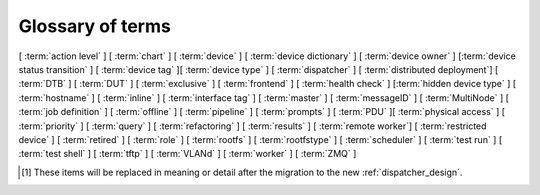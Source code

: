 .. _glossary:

..
   Please add new terms in alphabetical order and feel free to relocate
   existing terms to match. All terms are automatically added to the Sphinx
   index. Ensure that new terms added to the glossary are also linked from the
   body of the documentation. The glossary is a reference only, users are not
   expected to need to read the entire glossary to find the information. FIXME
   - need to add many more terms here

Glossary of terms
=================

[ :term:`action level` ]
[ :term:`chart` ]
[ :term:`device` ] [ :term:`device dictionary` ]
[ :term:`device owner` ] [:term:`device status transition` ]
[ :term:`device tag` ][ :term:`device type` ] [ :term:`dispatcher` ]
[ :term:`distributed deployment`] [ :term:`DTB` ] [ :term:`DUT` ]
[ :term:`exclusive` ]
[ :term:`frontend` ]
[ :term:`health check` ] [:term:`hidden device type` ] [ :term:`hostname` ]
[ :term:`inline` ] [ :term:`interface tag` ]
[ :term:`master` ] [ :term:`messageID` ] [ :term:`MultiNode` ]
[ :term:`job definition` ]
[ :term:`offline` ]
[ :term:`pipeline` ] [ :term:`prompts` ]
[ :term:`PDU` ][ :term:`physical access` ] [ :term:`priority` ]
[ :term:`query` ]
[ :term:`refactoring` ] [ :term:`results` ]
[ :term:`remote worker`] [ :term:`restricted device` ]
[ :term:`retired` ]
[ :term:`role` ] [ :term:`rootfs` ] [ :term:`rootfstype` ]
[ :term:`scheduler` ]
[ :term:`test run` ] [ :term:`test shell` ] [ :term:`tftp` ]
[ :term:`VLANd` ]
[ :term:`worker` ]
[ :term:`ZMQ` ]


.. glossary::

  action level
    The :term:`pipeline` is organised into sections and levels. The first
    section of the pipeline is given level 1. Sub tasks of that section start
    with level 1.1 and so on. Log files and job definitions will refer to
    actions using the level, e.g. to download the boot log of a job, the link
    will include the job ID, the action name and action level. e.g.
    ``job/8360/download/2.4.5-auto-login-action.log`` - job ID 8360, action
    level 2.4.5, action name auto-login-action. (The keyword ``download`` is
    used to separate the jobID from the action level.) Details of the action
    can then be accessed as: ``job/8360/definition#2.4.5``

    .. seealso:: :ref:`pipeline_construction`

  chart
    A chart allows users to track :term:`results` over time using
    :term:`queries <query>`.

  device
    A device in LAVA is an instance of a :term:`device type`.

    * Test writers: see :term:`device tag`

    * Admins: see :ref:`create_device_database` and :term:`device dictionary`.

    * Developers: see :ref:`naming_conventions`

  device dictionary
    The device dictionary holds data which is specific to one device within a
    group of devices of the same device type. For example, the power control
    commands which reference a single port number. The dictionary itself is a
    key:value store within the LAVA server database which admins can modify to
    set configuration values according to the :term:`pipeline` design.

    .. seealso:: :ref:`create_device_dictionary` and
      :ref:`viewing_device_dictionary_content`.

  device owner
    A device owner has permission to change the status of a particular device
    and update the free text description of a device. Note that superusers of
    the LAVA instance are always able to submit jobs to and administer any
    devices on that instance.

    .. seealso:: :ref:`device_owner_help` and :ref:`owner_actions`.

  device status transition
    A record of when a device changed :ref:`device_status`, who caused the
    transition, when the transition took place as well as any message assigned
    to the transition. Individual transitions can be viewed in LAVA at
    ``<server>scheduler/transition/<ID>`` where the ID is a sequential integer.
    If the transition was caused by a job, this view will link to that job.

  device tag
    A tag is a device specific label which describes specific hardware
    capabilities of this specific device. Test jobs using tags will fail if no
    suitable devices exist matching the requested device tag or tags. Tags are
    typically used when only a proportion of the devices of the specified type
    have hardware support for a particular feature, possibly because those
    devices have peripheral hardware connected or enabled. A device tag can
    only be created or assigned to a particular device by a lab admin. When
    requesting tags, remember to include a description of what the tagged
    device can provide to a Test Job.

  device type
    The common type of a number of devices in LAVA. The device type may have a
    :term:`health check` defined. Devices with the same device type will run
    the same health check at regular intervals. See :ref:`device_types`.

  dispatcher
    A machine to which multiple devices are connected. The dispatcher has
    ``lava-dispatcher`` installed and passes the commands to the device and
    other processes involved in running the LAVA test. A dispatcher does not
    need to be at the same location as the server which runs the scheduler. The
    term ``dispatcher`` relates to how the machine operates the
    ``lava-dispatch`` process using ``lava-slave``. The related term
    :term:`worker` relates to how the machine appears from the :term:`master`.

  distributed deployment
    A method of installing LAVA involving a single :term:`master` and one or
    more :term:`remote workers <remote worker>` which communicate with the
    master using :term:`ZMQ`. This method spreads the load of running tests on
    devices multiple dispatchers.

  DTB
    Device Tree Blob - file describing hardware configuration,
    commonly used on ARM devices with the Linux kernel. See
    https://en.wikipedia.org/wiki/Device_tree for more information.

  DUT
    Device Under Test - a quick way to refer to the :term:`device` in LAVA.

  exclusive
    Until the Pipeline (V2) migration is complete, a device can have **three**
    states:

    * JSON only - V1 dispatcher jobs only, V2 pipeline jobs rejected.
    * JSON and Pipeline support - both models supported.
    * Pipeline only - JSON submissions rejected.

    If the device is marked as ``pipeline`` in the admin interface and has a
    :term:`device dictionary`, that device can support pipeline submissions. If
    the device dictionary marks the device as **exclusive**, then the device
    can only support pipeline submissions::

     {% set exclusive = "True" %}

    The state of the device is indicated in the device type and device detail
    pages. Accepted submissions are marked with a tick, rejected submissions
    marked with a cross. See also :ref:`device_owner_help`.

    Exclusive devices are intended to allow admins and developers to make
    changes without being limited by having to retain compatibility with the V1
    support, e.g. to update the bootloader, to support new devices not
    supported by the current dispatcher at all or to indicate that the devices
    have completed a migration to the pipeline and prevent users mistakenly
    submitting old jobs.

    It is recommended to have pipeline support for all devices of the relevant
    device type before enabling exclusive pipeline support, especially if the
    device type has a :ref:`yaml_health_checks`

  frontend
    ``lava-server`` provides a generic `frontend` consisting of the Results,
    Queries, Job tables, Device tables and Charts. Many projects will need to
    customise this data to make it directly relevant to the developers. This is
    supported using the :ref:`xml_rpc` and REST API support.

    .. seealso:: :ref:`what_is_lava_not`

  hacking session
    A test job which uses a particular type of test definition to allow users
    to connect to a test device and interact with the test environment
    directly. Normally implemented by installing and enabling an SSH daemon
    inside the test image. Not all devices can support hacking sessions.

    .. seealso:: :ref:`hacking_session`.

  health check
    A test job for one specific :term:`device type` which is automatically run
    at regular intervals to ensure that the physical device is capable of
    performing the minimum range of tasks. If the health check fails on a
    particular device of the specified device type, LAVA will automatically put
    that device :term:`Offline`. Health checks have higher :term:`priority`
    than any other jobs.

    .. seealso:: :ref:`health_checks`.

  hidden device type
    A device type can be hidden by the LAVA administrators. Devices of a
    :ref:`v2_hidden_device_type` will only be visible to owners of at least
    once device of this type. Other users will not be able to access the job
    output, device status transition pages or bundle streams of devices of a
    hidden type. Devices of a hidden type will be shown as ``Unavailable`` in
    tables of test jobs and omitted from tables of devices and device types if
    the user viewing the table does not own any devices of the hidden type.

  hostname
    The unique name of this device in this LAVA instance, used to link all
    jobs, results and device information to a specific device configuration.

  inline
    A type of test definition which is contained within the job submission
    instead of being fetched from a URL. These are useful for debugging tests
    and are recommended for the synchronisation support within
    :term:`multinode` test jobs.

    .. seealso:: :ref:`inline_test_definitions`

  interface tag
     An interface tag is similar to :term:`device tag` but operate **solely**
     within the :term:`VLANd` support. An interface tag may be related to the
     link speed which is achievable on a particular switch and port - it may
     also embed information about that link.

     .. seealso:: :ref:`vland_device_tags`.

  job definition
    The original YAML submitted to create a job in LAVA is retained in the
    database and can be viewed directly from the job log. Although the YAML is
    the same, the YAML may well have changed since the job was submitted, so
    some care is required when modifying job definitions from old jobs to make
    a new submission. If the job was a :term:`MultiNode` job, the MultiNode
    definition will be the unchanged YAML from the original submission; the job
    definition will be the parsed YAML for this particular device within the
    MultiNode job.

  job context
    Test job definitions can include the ``context:`` dictionary at the top
    level. This is used to set values for selected values in the device
    configuration, subject to the administrator settings for the device
    templates and device dictionary. The most common :ref:`example
    <explain_first_job>` is to instruct the template to use the
    ``qemu-system-x86_64`` executable when starting a QEMU test job using the
    value ``arch: amd64``.

  master
    The master is a server machine with ``lava-server`` installed and it
    optionally supports one or more :term:`remote workers <remote worker>`

  messageID
    Each message sent using the :ref:`multinode_api` uses a ``messageID`` which
    is a string, unique within the group. It is recommended to make these
    strings descriptive using underscores instead of spaces. The messageID will
    be included the the log files of the test.

  MultiNode
     A single test job which runs across multiple devices.

     .. seealso:: :ref:`multinode_api`.

  offline
    A status of a device which allows jobs to be submitted and reserved for the
    device but where the jobs will not start to run until the device is online.
    Devices enter the offline state when a health check fails on that device or
    the administrator puts the device offline.

  parameters
    Parameters are used in a number of contexts in LAVA.

    * For the use of parameters to control test jobs see
      :ref:`test_action_parameters` and :ref:`overriding_constants`.

    * For the use of parameters within the codebase of the pipeline, see
      :ref:`developer_guide` and :ref:`naming_conventions`.

  PDU
    PDU is an abbreviation for Power Distribution Unit - a network-controlled
    set of relays which allow the power to the devices to be turned off and on
    remotely. Certain PDUs are supported by ``lavapdu-daemon`` to be able to
    hard reset devices in LAVA.

  physical access
    The user or group with physical access to the device, for example to fix a
    broken SD card or check for possible problems with physical connections.
    The user or group with physical access is recommended to be one of the
    superusers.

  pipeline
    Within LAVA, the ``pipeline`` is the V2 model for the dispatcher code where
    submitted jobs are converted to a pipeline of discrete actions - each
    pipeline is specific to the structure of that submission and the entire
    pipeline is validated before the job starts. The model integrates concepts
    like fail-early, error identification, avoid defaults, fail and diagnose
    later, as well as giving test writers more rope to make LAVA more
    transparent. See :ref:`dispatcher_design` and :ref:`pipeline_use_cases`.

  priority
    A job has a default priority of ``Medium``. This means that the job will be
    scheduled according to the submit time of the job, in a list of jobs of the
    same priority. Every :term:`health check` has a higher priority than any
    submitted job and if a health check is required, it will **always** run
    before any other jobs. Priority only has any effect while the job is queued
    as ``Submitted``.

  prompts
   A list of prompt strings which the test writer needs to specify in advance
   and which LAVA will use to determine whether the boot was successful. One of
   the specified prompts **must** match before the test can be started.

  query
    See :ref:`result_queries`. Queries are used to identify test jobs and
    associated results which match specified criteria based on the results or
    metadata.

  remote worker
    A dispatcher with devices attached which does not have a web frontend but
    which uses a :term:`ZMQ` connection to a remote lava-server to control the
    operation of test jobs on the attached devices.

    .. seealso:: :ref:`growing_your_lab`

  refactoring
    Within LAVA, the process of developing the :term:`pipeline` code in
    parallel with the existing code, resulting in new elements alongside old
    code - possibly disabled on some instances. See :ref:`dispatcher_design`
    and :ref:`pipeline_use_cases`.

  restricted device
    A restricted device can only accept job submissions from the device owner.
    If the device owner is a group, all users in that group can submit jobs to
    the device.

  results
    LAVA results provide a generic view of how the tests performed within a
    test job. Results from test jobs provide support for :term:`queries
    <query>`, :term:`charts <chart>` and :ref:`downloading results
    <downloading_results>` to support later analysis and :term:`frontends
    <frontend>`. Results can be viewed whilst the test job is running. Results
    are also generated during the operation of the test job outside the test
    action itself. All results are referenced solely using the test job ID.

    .. seealso:: :ref:`recording_test_results`, :ref:`custom_result_handling` and
      :ref:`viewing_results`.

  retired
    A device is retired when it can no longer be used by LAVA. A retired device
    allows historical data to be retained in the database, including log files,
    result bundles and state transitions. Devices can also be retired when the
    device is moved from one instance to another.

  role
    An arbitrary label used in MultiNode tests to determine which tests are run
    on the devices and inside the YAML to determine how the devices
    communicate.

  rootfs
     A tarball for the root file system.

  rootfstype
     Filesystem type for the root filesystem, e.g. ext2, ext3, ext4.

  scheduler
    There is a single scheduler in LAVA, running on the :term:`master`. The
    scheduler is responsible for assigning devices to submitted test jobs.

    .. seealso:: :ref:`scheduling`

  test run
    The result from a single test definition execution. The individual id and
    result of a single test within a test run is called the Test Case.

  test shell
    Most test jobs will boot into a POSIX type shell, much like if the user had
    used ``ssh``. LAVA uses the test shell to execute the tests defined in the
    Lava Test Shell Definition(s) specified in the job definition.

  tftp
    Trivial File Transfer Protocol (TFTP) is a file transfer protocol, mainly
    to serve boot images over the network to other machines (e.g. for PXE
    booting). The protocol is managed by the `tftpd-hpa package
    <https://tracker.debian.org/pkg/tftp-hpa>`_ and **not** by LAVA directly.

    .. seealso:: :ref:`tftp_support`.

  worker
    The worker is responsible for running the ``lava-slave`` daemon to start
    and monitor test jobs running on the dispatcher. Each :term:`master` has a
    worker installed by default. When a dispatcher is added to the master as a
    separate machine, this worker is a :term:`remote worker`. The admin decides
    how many devices to assign to which worker. In large instances, it is
    common for all devices to be assigned to remote workers to manage the load
    on the master.

  VLANd
    VLANd is a daemon to support virtual local area networks in LAVA. This
    support is specialised and requires careful configuration of the entire
    LAVA instance, including the physical layout of the switches and the
    devices of that instance.

    .. seealso:: :ref:`vland_in_lava` or :ref:`admin_vland_lava`.

  ZMQ
    Zero MQ (or `0MQ <http://en.wikipedia.org/wiki/%C3%98MQ>`_) is the basis of
    the :term:`refactoring` to solve a lot of the problems inherent in the
    `distributed_instance`. The detail of this change is only relevant to
    developers but it allows LAVA to remove the need for ``postgresql`` and
    ``sshfs`` connections between the master and remote workers. It allows
    remote workers to no longer need ``lava-server`` to be installed on the
    worker. Developers can find more information in the
    :ref:`dispatcher_design` documentation.

.. [#replacement] These items will be replaced in meaning or detail
   after the migration to the new :ref:`dispatcher_design`.
